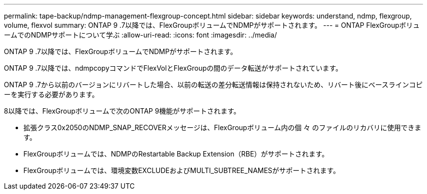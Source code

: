 ---
permalink: tape-backup/ndmp-management-flexgroup-concept.html 
sidebar: sidebar 
keywords: understand, ndmp, flexgroup, volume, flexvol 
summary: ONTAP 9 .7以降では、FlexGroupボリュームでNDMPがサポートされます。 
---
= ONTAP FlexGroupボリュームでのNDMPサポートについて学ぶ
:allow-uri-read: 
:icons: font
:imagesdir: ../media/


[role="lead"]
ONTAP 9 .7以降では、FlexGroupボリュームでNDMPがサポートされます。

ONTAP 9 .7以降では、ndmpcopyコマンドでFlexVolとFlexGroupの間のデータ転送がサポートされています。

ONTAP 9 .7から以前のバージョンにリバートした場合、以前の転送の差分転送情報は保持されないため、リバート後にベースラインコピーを実行する必要があります。

.8以降では、FlexGroupボリュームで次のONTAP 9機能がサポートされます。

* 拡張クラス0x2050のNDMP_SNAP_RECOVERメッセージは、FlexGroupボリューム内の個 々 のファイルのリカバリに使用できます。
* FlexGroupボリュームでは、NDMPのRestartable Backup Extension（RBE）がサポートされます。
* FlexGroupボリュームでは、環境変数EXCLUDEおよびMULTI_SUBTREE_NAMESがサポートされます。

